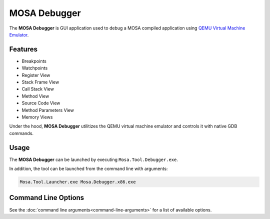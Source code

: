 #############
MOSA Debugger
#############

The **MOSA Debugger** is GUI application used to debug a MOSA compiled application using `QEMU Virtual Machine Emulator <https://www.qemu.org>`__.

.. image:: images/mosa-debugger.png

Features
--------------------

* Breakpoints
* Watchpoints
* Register View
* Stack Frame View
* Call Stack View
* Method View
* Source Code View
* Method Parameters View
* Memory Views

Under the hood, **MOSA Debugger** utilitizes the QEMU virtual machine emulator and controls it with native GDB commands.

Usage
------

The **MOSA Debugger** can be launched by executing ``Mosa.Tool.Debugger.exe``. 

In addition, the tool can be launched from the command line with arguments:

.. code-block:: text

	Mosa.Tool.Launcher.exe Mosa.Debugger.x86.exe

Command Line Options
--------------------

See the :doc:`command line arguments<command-line-arguments>` for a list of available options. 
